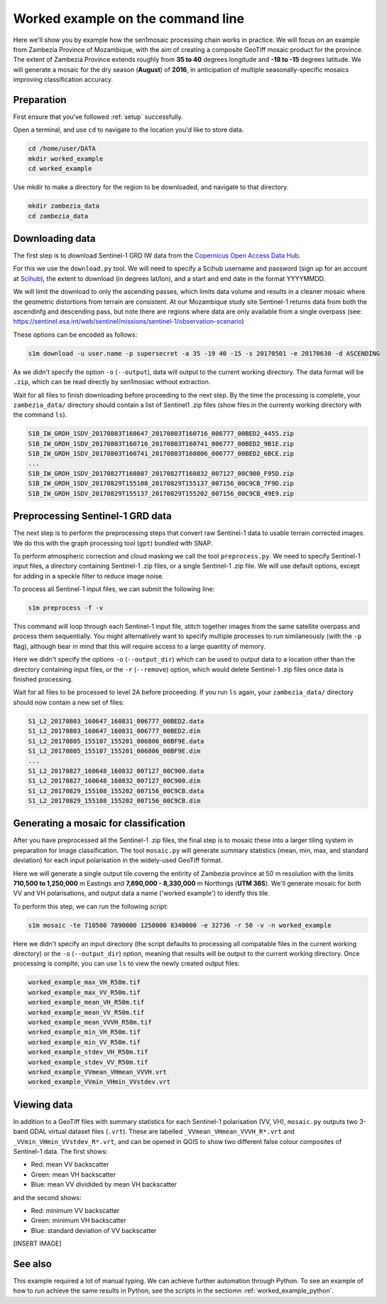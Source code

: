 .. _worked_example_commandline:

Worked example on the command line
==================================

Here we'll show you by example how the sen1mosaic processing chain works in practice. We will focus on an example from Zambezia Province of Mozambique, with the aim of creating a composite GeoTiff mosaic product for the province. The extent of Zambezia Province extends roughly from **35 to 40** degrees longitude and **-19 to -15** degrees latitude. We will generate a mosaic for the dry season (**August**) of **2016**, in anticipation of multiple seasonally-specific mosaics improving classification accuracy.

Preparation
-----------

First ensure that you've followed :ref:`setup` successfully.

Open a terminal, and use ``cd`` to navigate to the location you'd like to store data.

.. code-block:: console
    
    cd /home/user/DATA
    mkdir worked_example
    cd worked_example

Use mkdir to make a directory for the region to be downloaded, and navigate to that directory.

.. code-block:: console
    
    mkdir zambezia_data
    cd zambezia_data


Downloading data
----------------

The first step is to download Sentinel-1 GRD IW data from the `Copernicus Open Access Data Hub <https://scihub.copernicus.eu/>`_.

For this we use the ``download.py`` tool. We will need to specify a Scihub username and password (sign up for an account at `Scihub <https://scihub.copernicus.eu/>`_), the extent to download (in degrees lat/lon), and a start and end date in the format YYYYMMDD.

We will limit the download to only the ascending passes, which limits data volume and results in a cleaner mosaic where the geometric distortions from terrain are consistent. At our Mozambique study site Sentinel-1 returns data from both the ascendinfg and descending pass, but note there are regions where data are only available from a single overpass (see: `https://sentinel.esa.int/web/sentinel/missions/sentinel-1/observation-scenario <https://sentinel.esa.int/web/sentinel/missions/sentinel-1/observation-scenario/>`_)

These options can be encoded as follows:

.. code-block:: console
    
    s1m download -u user.name -p supersecret -a 35 -19 40 -15 -s 20170501 -e 20170630 -d ASCENDING

As we didn't specify the option ``-o`` (``--output``), data will output to the current working directory. The data format will be ``.zip``, which can be read directly by sen1mosiac without extraction.

Wait for all files to finish downloading before proceeding to the next step. By the time the processing is complete, your ``zambezia_data/`` directory should contain a list of Sentinel1 .zip files (show files in the currenty working directory with the command ``ls``).

.. code-block:: console
    
    S1B_IW_GRDH_1SDV_20170803T160647_20170803T160716_006777_00BED2_4455.zip
    S1B_IW_GRDH_1SDV_20170803T160716_20170803T160741_006777_00BED2_9B1E.zip
    S1B_IW_GRDH_1SDV_20170803T160741_20170803T160806_006777_00BED2_6BCE.zip
    ...
    S1B_IW_GRDH_1SDV_20170827T160807_20170827T160832_007127_00C900_F95D.zip
    S1B_IW_GRDH_1SDV_20170829T155108_20170829T155137_007156_00C9CB_7F9D.zip
    S1B_IW_GRDH_1SDV_20170829T155137_20170829T155202_007156_00C9CB_49E9.zip


Preprocessing Sentinel-1 GRD data
---------------------------------

The next step is to perform the preprocessing steps that convert raw Sentinel-1 data to usable terrain corrected images. We do this with the graph processing tool (``gpt``) bundled with SNAP.

To perform atmospheric correction and cloud masking we call the tool ``preprocess.py``. We need to specify Sentinel-1 input files, a directory containing Sentinel-1 .zip files, or a single Sentinel-1 .zip file. We will use default options, except for adding in a speckle filter to reduce image noise. 

To process all Sentinel-1 input files, we can submit the following line:

.. code-block:: console

    s1m preprocess -f -v

This command will loop through each Sentinel-1 input file, stitch together images from the same satellite overpass and process them sequentially. You might alternatively want to specify multiple processes to run similaneously (with the ``-p`` flag), although bear in mind that this will require access to a large quantity of memory.

Here we didn't specify the options ``-o`` (``--output_dir``) which can be used to output data to a location other than the directory containing input files, or the ``-r`` (``--remove``) option, which would delete Sentinel-1 .zip files once data is finished processing.

Wait for all files to be processed to level 2A before proceeding. If you run ``ls`` again, your ``zambezia_data/`` directory should now contain a new set of files:

.. code-block:: console
    
    S1_L2_20170803_160647_160831_006777_00BED2.data
    S1_L2_20170803_160647_160831_006777_00BED2.dim
    S1_L2_20170805_155107_155201_006806_00BF9E.data
    S1_L2_20170805_155107_155201_006806_00BF9E.dim
    ...
    S1_L2_20170827_160648_160832_007127_00C900.data
    S1_L2_20170827_160648_160832_007127_00C900.dim
    S1_L2_20170829_155108_155202_007156_00C9CB.data
    S1_L2_20170829_155108_155202_007156_00C9CB.dim


Generating a mosaic for classification
--------------------------------------

After you have preprocessed all the Sentinel-1 .zip files, the final step is to mosaic these into a larger tiling system in preparation for image classification. The tool ``mosaic.py`` will generate summary statistics (mean, min, max, and standard deviation) for each input polarisation in the widely-used GeoTiff format. 

Here we will generate a single output tile coverng the entirity of Zambezia province at 50 m resolution with the limits **710,500 to 1,250,000** m Eastings and **7,890,000 - 8,330,000** m Northings (**UTM 36S**). We'll generate mosaic for both VV and VH polarisations, and output data a name ('worked example') to identfy this tile.

To perform this step, we can run the following script:

.. code-block:: console

    s1m mosaic -te 710500 7890000 1250000 8340000 -e 32736 -r 50 -v -n worked_example

Here we didn't specify an input directory (the script defaults to processing all compatable files in the current working directory) or the ``-o`` (``--output_dir``) option, meaning that results will be output to the current working directory. Once processing is complte, you can use ``ls`` to view the newly created output files:

.. code-block:: console
    
    worked_example_max_VH_R50m.tif
    worked_example_max_VV_R50m.tif
    worked_example_mean_VH_R50m.tif
    worked_example_mean_VV_R50m.tif
    worked_example_mean_VVVH_R50m.tif
    worked_example_min_VH_R50m.tif
    worked_example_min_VV_R50m.tif
    worked_example_stdev_VH_R50m.tif
    worked_example_stdev_VV_R50m.tif
    worked_example_VVmean_VHmean_VVVH.vrt
    worked_example_VVmin_VHmin_VVstdev.vrt

Viewing data
------------

In addition to a GeoTiff files with summary statistics for each Sentinel-1 polarisation (VV, VH), ``mosaic.py`` outputs two 3-band GDAL virtual dataset files (``.vrt``). These are labelled ``_VVmean_VHmean_VVVH_R*.vrt`` and ``_VVmin_VHmin_VVstdev_R*.vrt``, and can be opened in QGIS to show two different false colour composites of Sentinel-1 data. The first shows:

* Red: mean VV backscatter
* Green: mean VH backscatter
* Blue: mean VV dividided by mean VH backscatter

and the second shows:

* Red: minimum VV backscatter
* Green: minimum VH backscatter
* Blue: standard deviation of VV backscatter

[INSERT IMAGE]

See also
--------

This example required a lot of manual typing. We can achieve further automation through Python. To see an example of how to run achieve the same results in Python, see the scripts in the sectiomn :ref:`worked_example_python`.

